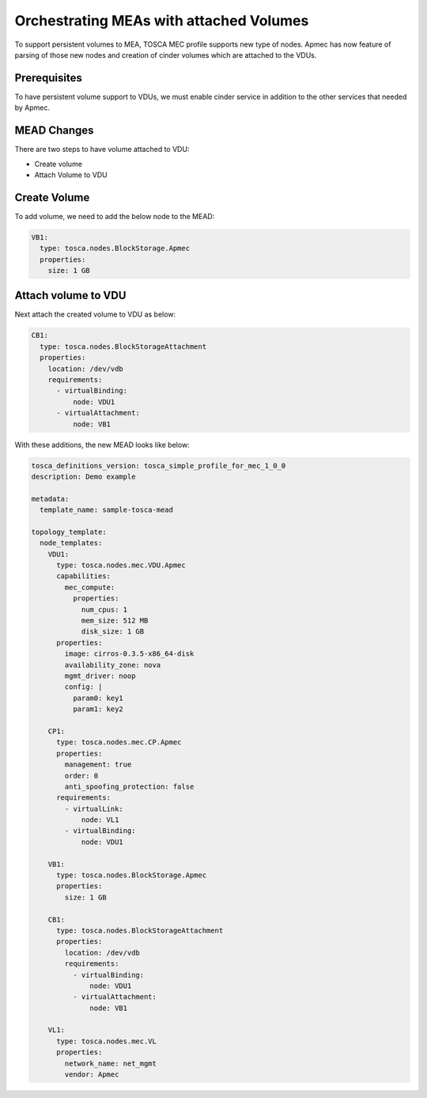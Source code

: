 ..
  Licensed under the Apache License, Version 2.0 (the "License"); you may
  not use this file except in compliance with the License. You may obtain
  a copy of the License at

          http://www.apache.org/licenses/LICENSE-2.0

  Unless required by applicable law or agreed to in writing, software
  distributed under the License is distributed on an "AS IS" BASIS, WITHOUT
  WARRANTIES OR CONDITIONS OF ANY KIND, either express or implied. See the
  License for the specific language governing permissions and limitations
  under the License.

.. _ref-mead:

=========================================
Orchestrating MEAs with attached Volumes
=========================================

To support persistent volumes to MEA, TOSCA MEC profile supports new type
of nodes. Apmec has now feature of parsing of those new nodes and creation
of cinder volumes  which are attached to the VDUs.


Prerequisites
~~~~~~~~~~~~~
To have persistent volume support to VDUs, we must enable cinder service in
addition to the other services that needed by Apmec.

MEAD Changes
~~~~~~~~~~~~

There are two steps to have volume attached to VDU:

* Create volume
* Attach Volume to VDU

Create Volume
~~~~~~~~~~~~~

To add volume, we need to add the below node to the MEAD:

.. code-block:: yaml

  VB1:
    type: tosca.nodes.BlockStorage.Apmec
    properties:
      size: 1 GB

Attach volume to VDU
~~~~~~~~~~~~~~~~~~~~
Next attach the created volume to VDU as below:

.. code-block:: yaml

  CB1:
    type: tosca.nodes.BlockStorageAttachment
    properties:
      location: /dev/vdb
      requirements:
        - virtualBinding:
            node: VDU1
        - virtualAttachment:
            node: VB1

With these additions, the new MEAD looks like below:

.. code-block:: yaml

  tosca_definitions_version: tosca_simple_profile_for_mec_1_0_0
  description: Demo example

  metadata:
    template_name: sample-tosca-mead

  topology_template:
    node_templates:
      VDU1:
        type: tosca.nodes.mec.VDU.Apmec
        capabilities:
          mec_compute:
            properties:
              num_cpus: 1
              mem_size: 512 MB
              disk_size: 1 GB
        properties:
          image: cirros-0.3.5-x86_64-disk
          availability_zone: nova
          mgmt_driver: noop
          config: |
            param0: key1
            param1: key2

      CP1:
        type: tosca.nodes.mec.CP.Apmec
        properties:
          management: true
          order: 0
          anti_spoofing_protection: false
        requirements:
          - virtualLink:
              node: VL1
          - virtualBinding:
              node: VDU1

      VB1:
        type: tosca.nodes.BlockStorage.Apmec
        properties:
          size: 1 GB

      CB1:
        type: tosca.nodes.BlockStorageAttachment
        properties:
          location: /dev/vdb
          requirements:
            - virtualBinding:
                node: VDU1
            - virtualAttachment:
                node: VB1

      VL1:
        type: tosca.nodes.mec.VL
        properties:
          network_name: net_mgmt
          vendor: Apmec
